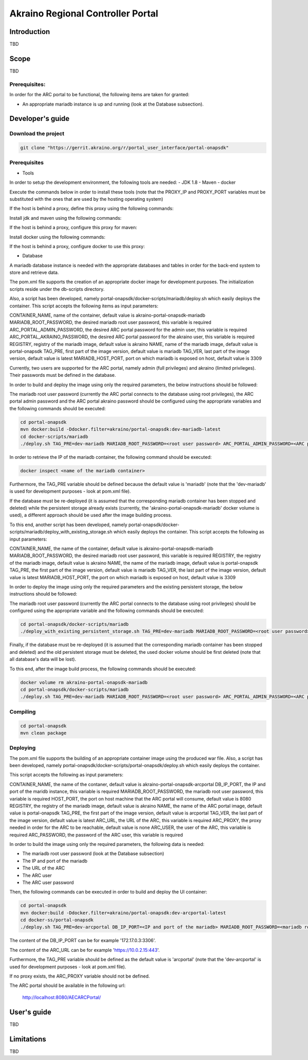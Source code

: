 
Akraino Regional Controller Portal
========

Introduction
------------

TBD

Scope
-----

TBD

Prerequisites:
~~~~~~~~~~~~~~

In order for the ARC portal to be functional, the following items are taken for granted:

- An appropriate mariadb instance is up and running (look at the Database subsection).

Developer's guide
-----------------

Download the project
~~~~~~~~~~~~~~~~~~~~

.. code-block:: console

    git clone "https://gerrit.akraino.org/r/portal_user_interface/portal-onapsdk"


Prerequisites
~~~~~~~~~~~~~

- Tools

In order to setup the development environment, the following tools are needed:
- JDK 1.8
- Maven
- docker

Execute the commands below in order to install these tools (note that the PROXY_IP and PROXY_PORT variables must be substituted with the ones that are used by the hosting operating system)

If the host is behind a proxy, define this proxy using the following commands:

.. code-block:: console
    sudo touch etc/apt/apt.conf.d/proxy.conf
    sudo sh -c 'echo "Acquire::http::proxy \"http://<PROXY_IP>:<PROXY_PORT>/\";" >> etc/apt/apt.conf.d/proxy.conf'
    sudo sh -c 'echo "Acquire::https::proxy \"https://<PROXY_IP>:<PROXY_PORT>/\";" >> etc/apt/apt.conf.d/proxy.conf'
    sudo sh -c 'echo "Acquire::ftp::proxy \"ftp://<PROXY_IP>:<PROXY_PORT>/\";" >> etc/apt/apt.conf.d/proxy.conf'
    sudo apt-get update
    export http_proxy=http://<PROXY_IP>:<PROXY_PORT>
    export https_proxy=http://<PROXY_IP>:<PROXY_PORT>

Install jdk and maven using the following commands:

.. code-block:: console
    sudo apt install default-jdk
    sudo apt install maven

If the host is behind a proxy, configure this proxy for maven:

.. code-block:: console
    nano ~/.m2/settings.xml
    <Paste the following lines>

    <settings xmlns="http://maven.apache.org/SETTINGS/1.0.0" xmlns:xsi="http://www.w3.org/2001/XMLSchema-instance" xsi:schemaLocation="http://maven.apache.org/SETTINGS/1.0.0 http://maven.apache.org/xsd/settings-1.0.0.xsd">
     <proxies>
      <proxy>
       <active>true</active>
       <protocol>http</protocol>
       <host><PROXY_IP></host>
       <port><PROXY_PORT></port>
       <nonProxyHosts>127.0.0.1|localhost</nonProxyHosts>
      </proxy>
      <proxy>
       <id>https</id>
       <active>true</active>
       <protocol>https</protocol>
       <host><PROXY_IP></host>
       <port><PROXY_PORT></port>
       <nonProxyHosts>127.0.0.1|localhost</nonProxyHosts>
      </proxy>
     </proxies>
    </settings>

    <Save and exit from nano>

Install docker using the following commands:

.. code-block:: console
    sudo apt install docker.io
    sudo groupadd docker
    sudo gpasswd -a $USER docker
    newgrp docker

If the host is behind a proxy, configure docker to use this proxy:

.. code-block:: console
    mkdir /etc/systemd/system/docker.service.d
    sudo nano /etc/systemd/system/docker.service.d/http-proxy.conf
    <Paste the following lines>

    [Service]
    Environment="HTTP_PROXY=http://<PROXY_IP>:<PROXY_PORT>/"

    <Save and exit from nano>

    sudo systemctl daemon-reload
    sudo systemctl restart docker

- Database

A mariadb database instance is needed with the appropriate databases and tables in order for the back-end system to store and retrieve data.

The pom.xml file supports the creation of an appropriate docker image for development purposes. The initialization scripts reside under the db-scripts directory.

Also, a script has been developed, namely portal-onapsdk/docker-scripts/mariadb/deploy.sh which easily deploys the container. This script accepts the following items as input parameters:

CONTAINER_NAME, name of the container, default value is akraino-portal-onapsdk-mariadb
MARIADB_ROOT_PASSWORD, the desired mariadb root user password, this variable is required
ARC_PORTAL_ADMIN_PASSWORD, the desired ARC portal password for the admin user, this variable is required
ARC_PORTAL_AKRAINO_PASSWORD, the desired ARC portal password for the akraino user, this variable is required
REGISTRY, registry of the mariadb image, default value is akraino
NAME, name of the mariadb image, default value is portal-onapsdk
TAG_PRE, first part of the image version, default value is mariadb
TAG_VER, last part of the image version, default value is latest
MARIADB_HOST_PORT, port on which mariadb is exposed on host, default value is 3309

Currently, two users are supported for the ARC portal, namely admin (full privileges) and akraino (limited privileges). Their passwords must be defined in the database.

In order to build and deploy the image using only the required parameters, the below instructions should be followed:

The mariadb root user password (currently the ARC portal connects to the database using root privileges), the ARC portal admin password and the ARC portal akraino password should be configured using the appropriate variables and the following commands should be executed:

.. code-block:: console

    cd portal-onapsdk
    mvn docker:build -Ddocker.filter=akraino/portal-onapsdk:dev-mariadb-latest
    cd docker-scripts/mariadb
    ./deploy.sh TAG_PRE=dev-mariadb MARIADB_ROOT_PASSWORD=<root user password> ARC_PORTAL_ADMIN_PASSWORD=<ARC portal admin user password> ARC_PORTAL_AKRAINO_PASSWORD=<ARC portal akraino user password>

In order to retrieve the IP of the mariadb container, the following command should be executed:

.. code-block:: console

    docker inspect <name of the mariadb container>

Furthermore, the TAG_PRE variable should be defined because the default value is 'mariadb' (note that the 'dev-mariadb' is used for development purposes - look at pom.xml file).

If the database must be re-deployed (it is assumed that the corresponding mariadb container has been stopped and deleted) while the persistent storage already exists (currently, the 'akraino-portal-onapsdk-mariadb' docker volume is used), a different approach should be used after the image building process.

To this end, another script has been developed, namely portal-onapsdk/docker-scripts/mariadb/deploy_with_existing_storage.sh which easily deploys the container. This script accepts the following as input parameters:

CONTAINER_NAME, the name of the container, default value is akraino-portal-onapsdk-mariadb
MARIADB_ROOT_PASSWORD, the desired mariadb root user password, this variable is required
REGISTRY, the registry of the mariadb image, default value is akraino
NAME, the name of the mariadb image, default value is portal-onapsdk
TAG_PRE, the first part of the image version, default value is mariadb
TAG_VER, the last part of the image version, default value is latest
MARIADB_HOST_PORT, the port on which mariadb is exposed on host, default value is 3309

In order to deploy the image using only the required parameters and the existing persistent storage, the below instructions should be followed:

The mariadb root user password (currently the ARC portal connects to the database using root privileges) should be configured using the appropriate variable and the following commands should be executed:

.. code-block:: console

    cd portal-onapsdk/docker-scripts/mariadb
    ./deploy_with_existing_persistent_storage.sh TAG_PRE=dev-mariadb MARIADB_ROOT_PASSWORD=<root user password>

Finally, if the database must be re-deployed (it is assumed that the corresponding mariadb container has been stopped and deleted) and the old persistent storage must be deleted, the used docker volume should be first deleted (note that all database's data will be lost).

To this end, after the image build process, the following commands should be executed:

.. code-block:: console

    docker volume rm akraino-portal-onapsdk-mariadb
    cd portal-onapsdk/docker-scripts/mariadb
    ./deploy.sh TAG_PRE=dev-mariadb MARIADB_ROOT_PASSWORD=<root user password> ARC_PORTAL_ADMIN_PASSWORD=<ARC portal admin user password> ARC_PORTAL_AKRAINO_PASSWORD=<ARC portal akraino user password>

Compiling
~~~~~~~~~

.. code-block:: console

    cd portal-onapsdk
    mvn clean package

Deploying
~~~~~~~~~

The pom.xml file supports the building of an appropriate container image using the produced war file. Also, a script has been developed, namely portal-onapsdk/docker-scripts/portal-onapsdk/deploy.sh which easily deploys the container.

This script accepts the following as input parameters:

CONTAINER_NAME, the name of the contaner, default value is akraino-portal-onapsdk-arcportal
DB_IP_PORT, the IP and port of the maridb instance, this variable is required
MARIADB_ROOT_PASSWORD, the mariadb root user password, this variable is required
HOST_PORT, the port on host machine that the ARC portal will consume, default value is 8080
REGISTRY, the registry of the mariadb image, default value is akraino
NAME, the name of the ARC portal image, default value is portal-onapsdk
TAG_PRE, the first part of the image version, default value is arcportal
TAG_VER, the last part of the image version, default value is latest
ARC_URL, the URL of the ARC, this variable is required
ARC_PROXY, the proxy needed in order for the ARC to be reachable, default value is none
ARC_USER, the user of the ARC, this variable is required
ARC_PASSWORD, the password of the ARC user, this variable is required

In order to build the image using only the required parameters, the following data is needed:

- The mariadb root user password (look at the Database subsection)
- The IP and port of the mariadb
- The URL of the ARC
- The ARC user
- The ARC user password

Then, the following commands can be executed in order to build and deploy the UI container:

.. code-block:: console

    cd portal-onapsdk
    mvn docker:build -Ddocker.filter=akraino/portal-onapsdk:dev-arcportal-latest
    cd docker-ss/portal-onapsdk
    ./deploy.sh TAG_PRE=dev-arcportal DB_IP_PORT=<IP and port of the mariadb> MARIADB_ROOT_PASSWORD=<mariadb root password> ARC_URL=<ARC URL> ARC_USER=<ARC user> ARC_PASSWORD=<ARC password>

The content of the DB_IP_PORT can be for example '172.17.0.3:3306'.

The content of the ARC_URL can be for example 'https://10.0.2.15:443'.

Furthermore, the TAG_PRE variable should be defined as the default value is 'arcportal' (note that the 'dev-arcportal' is used for development purposes - look at pom.xml file).

If no proxy exists, the ARC_PROXY variable should not be defined.

The ARC portal should be available in the following url:

    http://localhost:8080/AECARCPortal/


User's guide
-----------------

TBD

Limitations
-----------

TBD